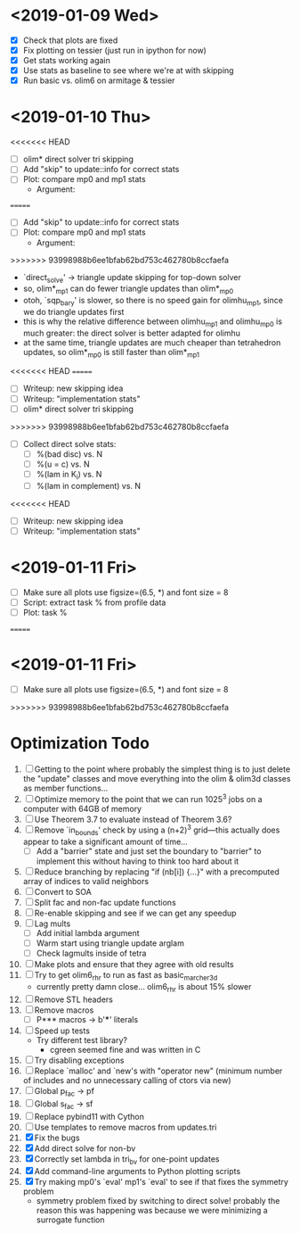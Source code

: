 * <2019-01-09 Wed>
  - [X] Check that plots are fixed
  - [X] Fix plotting on tessier (just run in ipython for now)
  - [X] Get stats working again
  - [X] Use stats as baseline to see where we're at with skipping
  - [X] Run basic vs. olim6 on armitage & tessier

* <2019-01-10 Thu>
<<<<<<< HEAD
  - [ ] olim* direct solver tri skipping
  - [ ] Add "skip" to update::info for correct stats
  - [ ] Plot: compare mp0 and mp1 stats
    - Argument:
=======
  - [ ] Add "skip" to update::info for correct stats
  - [ ] Plot: compare mp0 and mp1 stats
    + Argument:
>>>>>>> 93998988b6ee1bfab62bd753c462780b8ccfaefa
      - `direct_solve' -> triangle update skipping for top-down solver
      - so, olim*_mp1 can do fewer triangle updates than olim*_mp0
      - otoh, `sqp_bary' is slower, so there is no speed gain for
        olimhu_mp1, since we do triangle updates first
      - this is why the relative difference between olimhu_mp1 and
        olimhu_mp0 is much greater: the direct solver is better
        adapted for olimhu
      - at the same time, triangle updates are much cheaper than
        tetrahedron updates, so olim*_mp0 is still faster than
        olim*_mp1
<<<<<<< HEAD
=======
  - [ ] Writeup: new skipping idea
  - [ ] Writeup: "implementation stats"
  - [ ] olim* direct solver tri skipping
>>>>>>> 93998988b6ee1bfab62bd753c462780b8ccfaefa
  - [ ] Collect direct solve stats:
    - [ ] %(bad disc) vs. N
    - [ ] %(u = c) vs. N
    - [ ] %(lam in K_i) vs. N
    - [ ] %(lam in complement) vs. N
<<<<<<< HEAD
  - [ ] Writeup: new skipping idea
  - [ ] Writeup: "implementation stats"

* <2019-01-11 Fri>
  - [ ] Make sure all plots use figsize=(6.5, *) and font size = 8
  - [ ] Script: extract task % from profile data
  - [ ] Plot: task %
=======

* <2019-01-11 Fri>
  - [ ] Make sure all plots use figsize=(6.5, *) and font size = 8
>>>>>>> 93998988b6ee1bfab62bd753c462780b8ccfaefa

* Optimization Todo
  1. [ ] Getting to the point where probably the simplest thing is to
     just delete the "update" classes and move everything into the
     olim & olim3d classes as member functions...
  2. [ ] Optimize memory to the point that we can run 1025^3 jobs on a
     computer with 64GB of memory
  3. [ ] Use Theorem 3.7 to evaluate instead of Theorem 3.6?
  4. [ ] Remove `in_bounds' check by using a (n+2)^3 grid---this
     actually does appear to take a significant amount of time...
     - [ ] Add a "barrier" state and just set the boundary to
       "barrier" to implement this without having to think too hard
       about it
  5. [ ] Reduce branching by replacing "if (nb[i]) {...}" with a
     precomputed array of indices to valid neighbors
  6. [ ] Convert to SOA
  7. [ ] Split fac and non-fac update functions
  8. [ ] Re-enable skipping and see if we can get any speedup
  9. [ ] Lag mults
     - [ ] Add initial lambda argument
     - [ ] Warm start using triangle update arglam
     - [ ] Check lagmults inside of tetra
  10. [ ] Make plots and ensure that they agree with old results
  11. [ ] Try to get olim6_rhr to run as fast as basic_marcher_3d
      - currently pretty damn close... olim6_rhr is about 15% slower
  12. [ ] Remove STL headers
  13. [ ] Remove macros
      - [ ] P*** macros -> b'***' literals
  14. [ ] Speed up tests
      - Try different test library?
        - cgreen seemed fine and was written in C
  15. [ ] Try disabling exceptions
  16. [ ] Replace `malloc' and `new's with "operator new" (minimum
      number of includes and no unnecessary calling of ctors via new)
  17. [ ] Global p_fac -> pf
  18. [ ] Global s_fac -> sf
  19. [ ] Replace pybind11 with Cython
  20. [ ] Use templates to remove macros from updates.tri
  21. [X] Fix the bugs
  22. [X] Add direct solve for non-bv
  23. [X] Correctly set lambda in tri_bv for one-point updates
  24. [X] Add command-line arguments to Python plotting scripts
  25. [X] Try making mp0's `eval' mp1's `eval' to see if that fixes
      the symmetry problem
      - symmetry problem fixed by switching to direct solve! probably
        the reason this was happening was because we were minimizing a
        surrogate function

# Local Variables:
# indent-tabs-mode: nil
# End:
